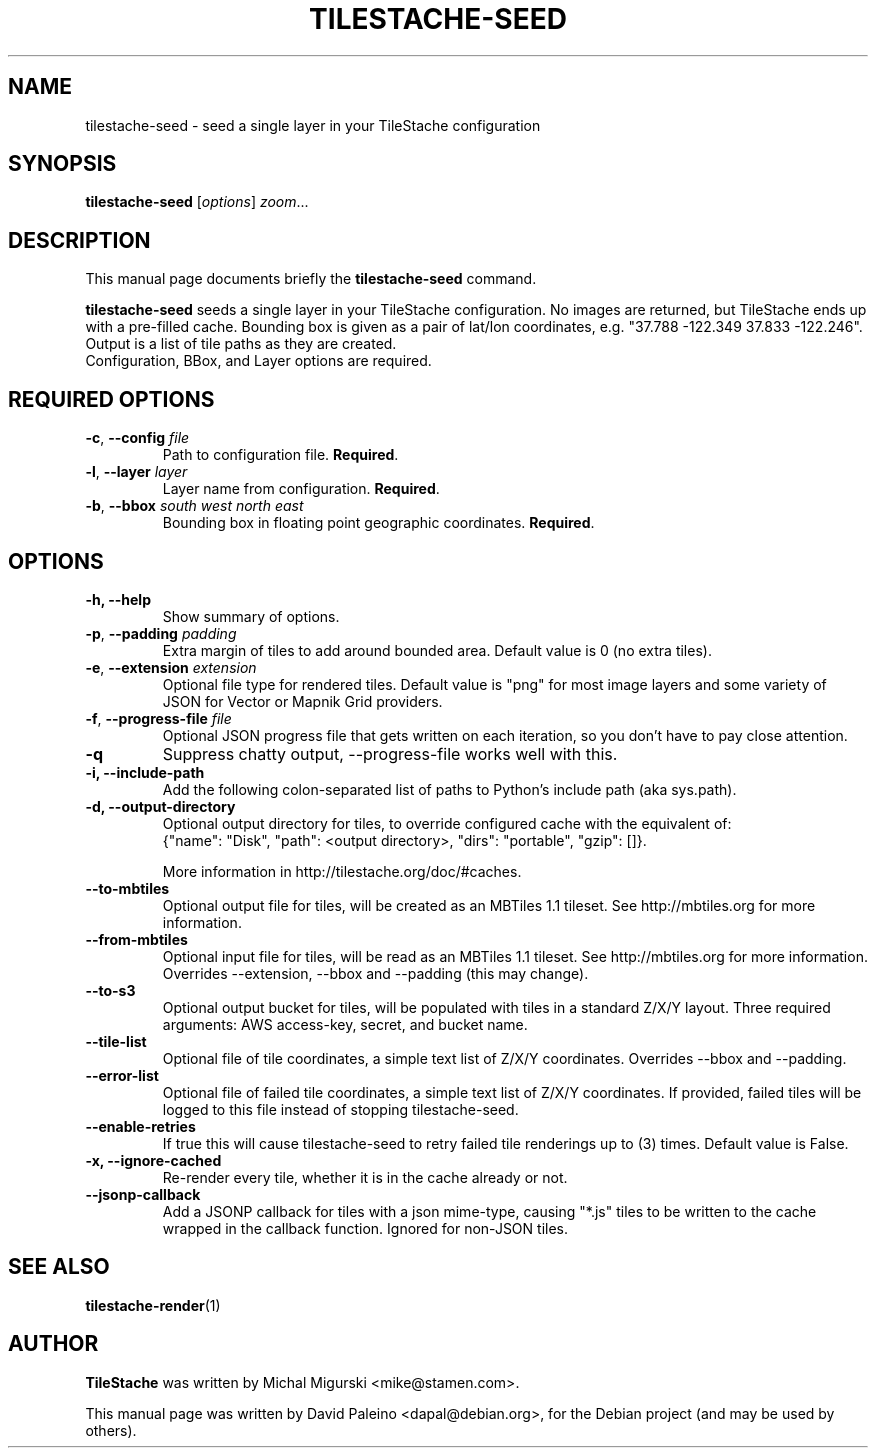 .TH TILESTACHE-SEED 1 "Nov 10, 2010"
.SH NAME
tilestache-seed \- seed a single layer in your TileStache configuration
.SH SYNOPSIS
.B tilestache-seed
.RI [ options ] " zoom" ...
.SH DESCRIPTION
This manual page documents briefly the \fBtilestache-seed\fR command.
.PP
\fBtilestache-seed\fR seeds a single layer in your TileStache configuration.
No images are returned, but TileStache ends up with a pre-filled cache.
Bounding box is given as a pair of lat/lon coordinates, e.g. "37.788
\-122.349 37.833 \-122.246". Output is a list of tile paths as they are
created.
.br
Configuration, BBox, and Layer options are required.
.SH REQUIRED OPTIONS
.TP
\fB\-c\fR, \fB\-\-config\fR \fIfile\fR
Path to configuration file. \fBRequired\fR.
.TP
\fB-l\fR, \fB\-\-layer\fR \fIlayer\fR
Layer name from configuration. \fBRequired\fR.
.TP
\fB-b\fR, \fB\-\-bbox\fR \fIsouth\fR \fIwest\fR \fInorth\fR \fIeast\fR
Bounding box in floating point geographic coordinates. \fBRequired\fR.
.SH OPTIONS
.TP
.B \-h, \-\-help
Show summary of options.
.TP
\fB-p\fR, \fB\-\-padding\fR \fIpadding\fR
Extra margin of tiles to add around bounded area. Default value is 0 (no extra tiles).
.TP
\fB-e\fR, \fB\-\-extension\fR \fIextension\fR
Optional file type for rendered tiles. Default value is "png" for most image layers and some variety of JSON for Vector or Mapnik Grid providers.
.TP
\fB-f\fR, \fB\-\-progress-file\fR \fIfile\fR
Optional JSON progress file that gets written on each iteration, so you don't have to pay close attention.
.TP
.B \-q
Suppress chatty output, \-\-progress-file works well with this.
.TP
.B \-i, \-\-include-path
Add the following colon-separated list of paths to Python's include path (aka sys.path).
.TP
.B \-d, \-\-output-directory
Optional output directory for tiles, to override configured cache with the equivalent of:
    {"name": "Disk", "path": <output directory>, "dirs": "portable", "gzip": []}.

More information in http://tilestache.org/doc/#caches.
.TP
.B \-\-to\-mbtiles
Optional output file for tiles, will be created as an MBTiles 1.1 tileset. See http://mbtiles.org for more information.
.TP
.B \-\-from\-mbtiles
Optional input file for tiles, will be read as an MBTiles 1.1 tileset. See http://mbtiles.org for more information. Overrides --extension, --bbox and --padding (this may change).
.TP
.B \-\-to-s3
Optional output bucket for tiles, will be populated with tiles in a standard Z/X/Y layout. Three required arguments: AWS access-key, secret, and bucket name.
.TP
.B \-\-tile\-list
Optional file of tile coordinates, a simple text list of Z/X/Y coordinates. Overrides --bbox and --padding.
.TP
.B \-\-error\-list
Optional file of failed tile coordinates, a simple text list of Z/X/Y coordinates. If provided, failed tiles will be logged to this file instead of stopping tilestache-seed.
.TP
.B \-\-enable\-retries
If true this will cause tilestache-seed to retry failed tile renderings up to (3) times. Default value is False.
.TP
.B \-x, \-\-ignore-cached
Re-render every tile, whether it is in the cache already or not.
.TP
.B \-\-jsonp-callback
Add a JSONP callback for tiles with a json mime-type, causing "*.js" tiles to be written to the cache wrapped in the callback function. Ignored for non-JSON tiles.
.SH SEE ALSO
.BR tilestache-render (1)
.SH AUTHOR
\fBTileStache\fR was written by Michal Migurski <mike@stamen.com>.
.PP
This manual page was written by David Paleino <dapal@debian.org>,
for the Debian project (and may be used by others).
